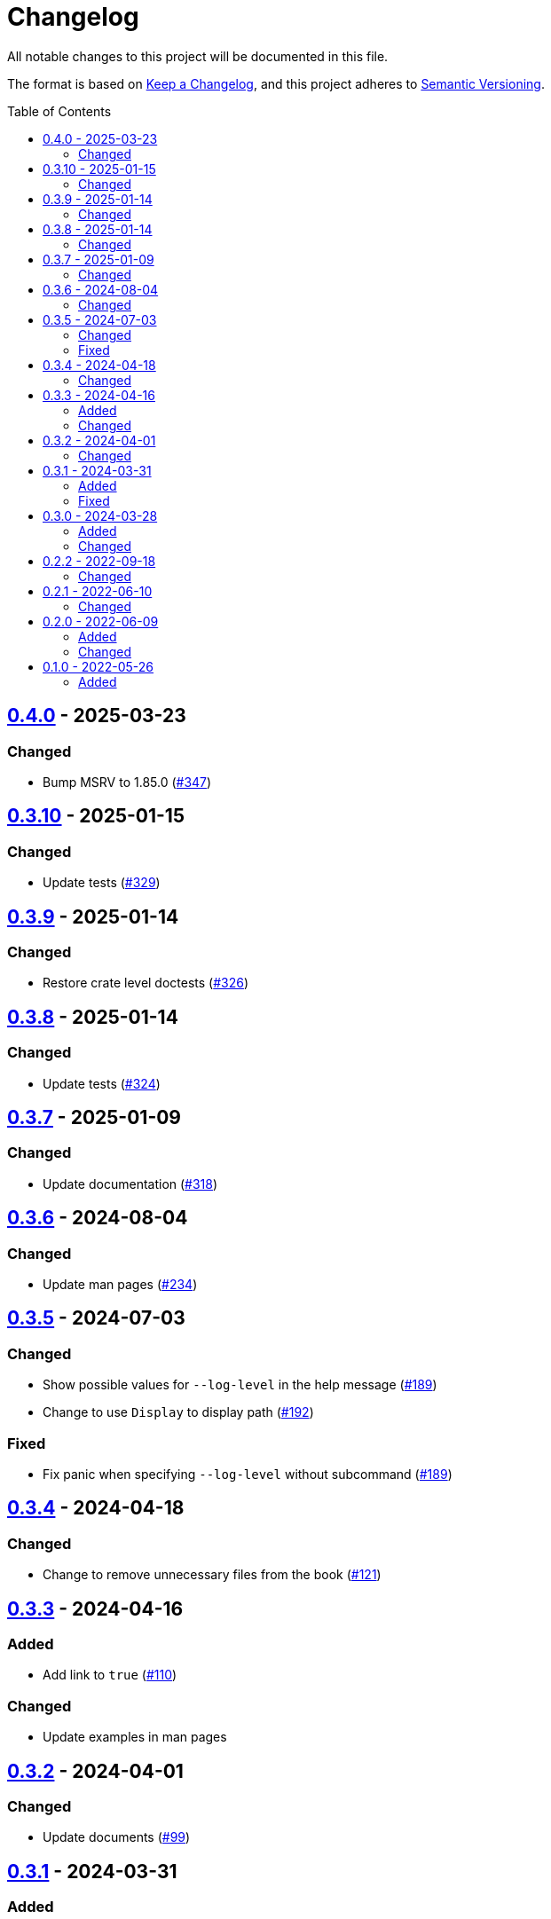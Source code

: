 // SPDX-FileCopyrightText: 2022 Shun Sakai
//
// SPDX-License-Identifier: Apache-2.0 OR MIT

= Changelog
:toc: preamble
:project-url: https://github.com/sorairolake/hf
:compare-url: {project-url}/compare
:issue-url: {project-url}/issues
:pull-request-url: {project-url}/pull

All notable changes to this project will be documented in this file.

The format is based on https://keepachangelog.com/[Keep a Changelog], and this
project adheres to https://semver.org/[Semantic Versioning].

== {compare-url}/v0.3.10\...v0.4.0[0.4.0] - 2025-03-23

=== Changed

* Bump MSRV to 1.85.0 ({pull-request-url}/347[#347])

== {compare-url}/v0.3.9\...v0.3.10[0.3.10] - 2025-01-15

=== Changed

* Update tests ({pull-request-url}/329[#329])

== {compare-url}/v0.3.8\...v0.3.9[0.3.9] - 2025-01-14

=== Changed

* Restore crate level doctests ({pull-request-url}/326[#326])

== {compare-url}/v0.3.7\...v0.3.8[0.3.8] - 2025-01-14

=== Changed

* Update tests ({pull-request-url}/324[#324])

== {compare-url}/v0.3.6\...v0.3.7[0.3.7] - 2025-01-09

=== Changed

* Update documentation ({pull-request-url}/318[#318])

== {compare-url}/v0.3.5\...v0.3.6[0.3.6] - 2024-08-04

=== Changed

* Update man pages ({pull-request-url}/234[#234])

== {compare-url}/v0.3.4\...v0.3.5[0.3.5] - 2024-07-03

=== Changed

* Show possible values for `--log-level` in the help message
  ({pull-request-url}/189[#189])
* Change to use `Display` to display path ({pull-request-url}/192[#192])

=== Fixed

* Fix panic when specifying `--log-level` without subcommand
  ({pull-request-url}/189[#189])

== {compare-url}/v0.3.3\...v0.3.4[0.3.4] - 2024-04-18

=== Changed

* Change to remove unnecessary files from the book
  ({pull-request-url}/121[#121])

== {compare-url}/v0.3.2\...v0.3.3[0.3.3] - 2024-04-16

=== Added

* Add link to `true` ({pull-request-url}/110[#110])

=== Changed

* Update examples in man pages

== {compare-url}/v0.3.1\...v0.3.2[0.3.2] - 2024-04-01

=== Changed

* Update documents ({pull-request-url}/99[#99])

== {compare-url}/v0.3.0\...v0.3.1[0.3.1] - 2024-03-31

=== Added

* Add functions to get the path after making it visible or invisible for Unix
  platforms ({pull-request-url}/91[#91])

=== Fixed

* Fix not being able to take path of Unicode string in Windows environment
  ({pull-request-url}/90[#90])

== {compare-url}/v0.2.2\...v0.3.0[0.3.0] - 2024-03-28

=== Added

* Add `hf` as a library ({pull-request-url}/86[#86])

=== Changed

* Change to use subcommands ({pull-request-url}/86[#86])
* Bump MSRV to 1.74.0 ({pull-request-url}/86[#86])

== {compare-url}/v0.2.1\...v0.2.2[0.2.2] - 2022-09-18

=== Changed

* Allow non-UTF-8 paths as arguments
* Update dependencies

== {compare-url}/v0.2.0\...v0.2.1[0.2.1] - 2022-06-10

=== Changed

* Enable the `lto` and `strip` settings in the release profile

== {compare-url}/v0.1.0\...v0.2.0[0.2.0] - 2022-06-09

=== Added

* Add exit codes as defined by `<sysexits.h>`
* Add `--quiet` option
* Add `--verbose` option

=== Changed

* Use the Win32 API instead of `attrib` command

== {project-url}/releases/tag/v0.1.0[0.1.0] - 2022-05-26

=== Added

* Initial release
